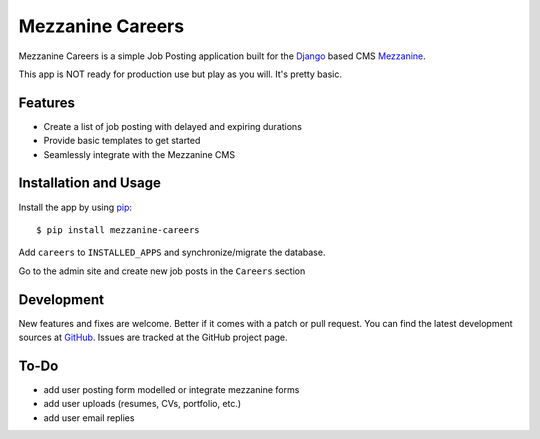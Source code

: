 ==================
 Mezzanine Careers
==================

Mezzanine Careers is a simple Job Posting application built for the `Django`_ based CMS `Mezzanine`_.

This app is NOT ready for production use but play as you will. It's pretty basic.

Features
========

* Create a list of job posting with delayed and expiring durations
* Provide basic templates to get started
* Seamlessly integrate with the Mezzanine CMS

Installation and Usage
======================

Install the app by using `pip`_::

  $ pip install mezzanine-careers

Add ``careers`` to ``INSTALLED_APPS`` and synchronize/migrate the database.

Go to the admin site and create new job posts in the ``Careers`` section

Development
===========

New features and fixes are welcome. Better if it comes with a patch or pull request. 
You can find the latest development sources at `GitHub`_.
Issues are tracked at the GitHub project page.

To-Do
=====

* add user posting form modelled or integrate mezzanine forms
* add user uploads (resumes, CVs, portfolio, etc.)
* add user email replies

.. _`Mezzanine`: http://mezzanine.jupo.org/
.. _`Django`: http://djangoproject.com/
.. _`pip`: http://www.pip-installer.org/
.. _`GitHub`: https://github.com/mogga/mezzanine-careers
